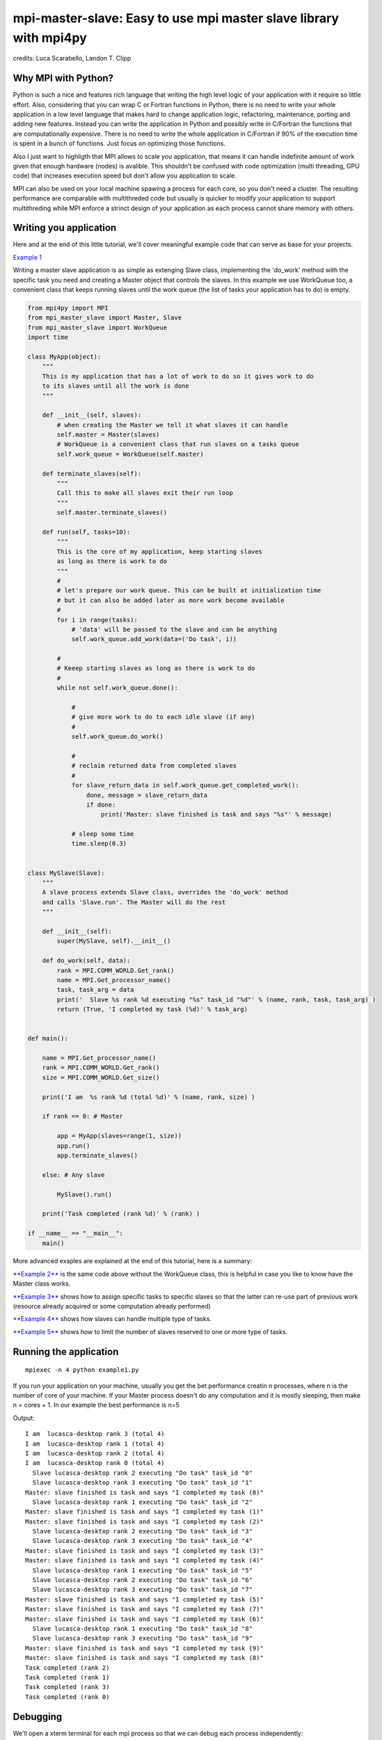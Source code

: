 mpi-master-slave: Easy to use mpi master slave library with mpi4py
==================================================================

credits: Luca Scarabello, Landon T. Clipp

Why MPI with Python?
--------------------

Python is such a nice and features rich language that writing the high level logic of your application with it require so little effort. Also, considering that you can wrap C or Fortran functions in Python, there is no need to write your whole application in a low level language that makes hard to change application logic, refactoring, maintenance, porting and adding new features.  Instead you can write the application in Python and possibly write in C/Fortran the functions that are computationally expensive. There is no need to write the whole application in C/Fortran if 90% of the execution time is spent in a bunch of functions. Just focus on optimizing those functions.

Also I just want to highligth that MPI allows to scale you application, that means it can handle indefinite amount of work given that enough hardware (nodes) is avalible. This shouldn't be confused with code optimization (multi threading, GPU code) that increases execution speed but don't allow you application to scale. 

MPI can also be used on your local machine spawing a process for each core, so you don't need a cluster. The resulting performance are comparable with multithreded code but usually is quicker to modify your application to support multithreding while MPI enforce a strinct design of your application as each process cannot share memory with others.


Writing you application
-----------------------

Here and at the end of this little tutorial, we'll cover meaningful example code that can serve as base for your projects.

`Example 1 <https://github.com/luca-s/mpi-master-slave/blob/master/examples/example1.py>`__

Writing a master slave application is as simple as extenging Slave class, implementing the 'do_work' method with the specific task you need and creating a Master object that controls the slaves. In this example we use WorkQueue too, a convenient class that keeps running slaves until the work queue (the list of tasks your application has to do) is empty.


.. code:: python

    from mpi4py import MPI
    from mpi_master_slave import Master, Slave
    from mpi_master_slave import WorkQueue
    import time

    class MyApp(object):
        """
        This is my application that has a lot of work to do so it gives work to do
        to its slaves until all the work is done
        """

        def __init__(self, slaves):
            # when creating the Master we tell it what slaves it can handle
            self.master = Master(slaves)
            # WorkQueue is a convenient class that run slaves on a tasks queue
            self.work_queue = WorkQueue(self.master)

        def terminate_slaves(self):
            """
            Call this to make all slaves exit their run loop
            """
            self.master.terminate_slaves()

        def run(self, tasks=10):
            """
            This is the core of my application, keep starting slaves
            as long as there is work to do
            """
            #
            # let's prepare our work queue. This can be built at initialization time
            # but it can also be added later as more work become available
            #
            for i in range(tasks):
                # 'data' will be passed to the slave and can be anything
                self.work_queue.add_work(data=('Do task', i))

            #
            # Keeep starting slaves as long as there is work to do
            #
            while not self.work_queue.done():

                #
                # give more work to do to each idle slave (if any)
                #
                self.work_queue.do_work()

                #
                # reclaim returned data from completed slaves
                #
                for slave_return_data in self.work_queue.get_completed_work():
                    done, message = slave_return_data
                    if done:
                        print('Master: slave finished is task and says "%s"' % message)

                # sleep some time
                time.sleep(0.3)


    class MySlave(Slave):
        """
        A slave process extends Slave class, overrides the 'do_work' method
        and calls 'Slave.run'. The Master will do the rest
        """

        def __init__(self):
            super(MySlave, self).__init__()

        def do_work(self, data):
            rank = MPI.COMM_WORLD.Get_rank()
            name = MPI.Get_processor_name()
            task, task_arg = data
            print('  Slave %s rank %d executing "%s" task_id "%d"' % (name, rank, task, task_arg) )
            return (True, 'I completed my task (%d)' % task_arg)


    def main():

        name = MPI.Get_processor_name()
        rank = MPI.COMM_WORLD.Get_rank()
        size = MPI.COMM_WORLD.Get_size()

        print('I am  %s rank %d (total %d)' % (name, rank, size) )

        if rank == 0: # Master

            app = MyApp(slaves=range(1, size))
            app.run()
            app.terminate_slaves()

        else: # Any slave

            MySlave().run()

        print('Task completed (rank %d)' % (rank) )

    if __name__ == "__main__":
        main()


More advanced exaples are explained at the end of this tutorial, here is a summary:

`**Example 2** <https://github.com/luca-s/mpi-master-slave/blob/master/examples/example2.py>`__ is the same code above without the WorkQueue class, this is helpful in case you like to know have the Master class works.

`**Example 3** <https://github.com/luca-s/mpi-master-slave/blob/master/examples/example3.py>`__ shows how to assign specific tasks to specific slaves so that the latter can re-use part of previous work (resource already acquired or some computation already performed)

`**Example 4** <https://github.com/luca-s/mpi-master-slave/blob/master/examples/example4.py>`__ shows how slaves can handle multiple type of tasks.

`**Example 5** <https://github.com/luca-s/mpi-master-slave/blob/master/examples/example5.py>`__ shows how to  limit the number of slaves reserved to one or more type of tasks.



Running the application
-----------------------

::


    mpiexec -n 4 python example1.py

If you run your application on your machine, usually you get the bet performance creatin n processes, where n is the number of core of your machine. If your Master process doesn't do any computation and it is mostly sleeping, then make n = cores + 1. In our example the best performance is n=5

Output:

::

    I am  lucasca-desktop rank 3 (total 4)
    I am  lucasca-desktop rank 1 (total 4)
    I am  lucasca-desktop rank 2 (total 4)
    I am  lucasca-desktop rank 0 (total 4)
      Slave lucasca-desktop rank 2 executing "Do task" task_id "0"
      Slave lucasca-desktop rank 3 executing "Do task" task_id "1"
    Master: slave finished is task and says "I completed my task (0)"
      Slave lucasca-desktop rank 1 executing "Do task" task_id "2"
    Master: slave finished is task and says "I completed my task (1)"
    Master: slave finished is task and says "I completed my task (2)"
      Slave lucasca-desktop rank 2 executing "Do task" task_id "3"
      Slave lucasca-desktop rank 3 executing "Do task" task_id "4"
    Master: slave finished is task and says "I completed my task (3)"
    Master: slave finished is task and says "I completed my task (4)"
      Slave lucasca-desktop rank 1 executing "Do task" task_id "5"
      Slave lucasca-desktop rank 2 executing "Do task" task_id "6"
      Slave lucasca-desktop rank 3 executing "Do task" task_id "7"
    Master: slave finished is task and says "I completed my task (5)"
    Master: slave finished is task and says "I completed my task (7)"
    Master: slave finished is task and says "I completed my task (6)"
      Slave lucasca-desktop rank 1 executing "Do task" task_id "8"
      Slave lucasca-desktop rank 3 executing "Do task" task_id "9"
    Master: slave finished is task and says "I completed my task (9)"
    Master: slave finished is task and says "I completed my task (8)"
    Task completed (rank 2)
    Task completed (rank 1)
    Task completed (rank 3)
    Task completed (rank 0)




Debugging
---------

We'll open a xterm terminal for each mpi process so that we can debug each process independently:

::
 
    mpiexec -n 4 xterm -e "python example1.py ; bash"


"bash" is optional - it ensures that the xterm windows will stay open; even if finished

.. image:: https://github.com/luca-s/mpi-master-slave/raw/master/examples/debugging.png

Option 1: if you want the debugger to stop at a specific position in the code then add the following at the line where you want the debugger to stop:

::

    import ipdb; ipdb.set_trace()


Then run the application as above.


Option 2: start the debugger right after each process has started

::

    mpiexec -n 4 xterm -e "python -m pdb example1.py ; bash"


Profiling
---------

Eventually you'll probably like to profile your code to understand if there are bottlenecks. To do that you have to first include the profiling module and create one profiler object somewhere in the code


.. code:: python

    import cProfile

    pr = cProfile.Profile()


Then you have to start the profiler just before the part of the code you like to profile (you can also start/stop the profiler in different part of the code).
Once you want to see the results (or partial results) stop the profiler and print statistics.

.. code:: python

    pr.enable()

    [...code to be profiled here...]

    pr.disable()

    pr.print_stats(sort='tottime')
    pr.print_stats(sort='cumtime')


For example let's say we like to profile the Master process in the example above 

.. code:: python

    import cProfile

    [...]

        if rank == 0: # Master

            pr = cProfile.Profile()
            pr.enable()

            app = MyApp(slaves=range(1, size))
            app.run()
            app.terminate_slaves()

            pr.disable()
            pr.print_stats(sort='tottime')
            pr.print_stats(sort='cumtime')

        else: # Any slave
    [...]


Output:

::

   Ordered by: internal time

   ncalls  tottime  percall  cumtime  percall filename:lineno(function)
      100   30.030    0.300   30.030    0.300 {built-in method time.sleep}
      240    0.008    0.000    0.008    0.000 {built-in method builtins.print}
      221    0.003    0.000    0.004    0.000 master_slave.py:52(get_avaliable)
        1    0.002    0.002   30.049   30.049 example2.py:24(run)
      532    0.002    0.000    0.002    0.000 {method 'Iprobe' of 'mpi4py.MPI.Comm' objects}
      219    0.001    0.000    0.003    0.000 master_slave.py:74(get_completed)
      121    0.001    0.000    0.001    0.000 {method 'send' of 'mpi4py.MPI.Comm' objects}
      242    0.001    0.000    0.001    0.000 {method 'recv' of 'mpi4py.MPI.Comm' objects}
      121    0.001    0.000    0.003    0.000 master_slave.py:66(run)
      119    0.000    0.000    0.001    0.000 master_slave.py:87(get_data)
      440    0.000    0.000    0.000    0.000 {method 'keys' of 'dict' objects}
      243    0.000    0.000    0.000    0.000 {method 'add' of 'set' objects}
      241    0.000    0.000    0.000    0.000 {method 'remove' of 'set' objects}
      242    0.000    0.000    0.000    0.000 {method 'Get_source' of 'mpi4py.MPI.Status' objects}
        1    0.000    0.000    0.000    0.000 master_slave.py:12(__init__)
        1    0.000    0.000    0.000    0.000 example2.py:14(__init__)
        1    0.000    0.000    0.000    0.000 {method 'disable' of '_lsprof.Profiler' objects}


         3085 function calls in 30.049 seconds

   Ordered by: cumulative time

   ncalls  tottime  percall  cumtime  percall filename:lineno(function)
        1    0.002    0.002   30.049   30.049 example2.py:24(run)
      100   30.030    0.300   30.030    0.300 {built-in method time.sleep}
      240    0.008    0.000    0.008    0.000 {built-in method builtins.print}
      221    0.003    0.000    0.004    0.000 master_slave.py:52(get_avaliable)
      219    0.001    0.000    0.003    0.000 master_slave.py:74(get_completed)
      121    0.001    0.000    0.003    0.000 master_slave.py:66(run)
      532    0.002    0.000    0.002    0.000 {method 'Iprobe' of 'mpi4py.MPI.Comm' objects}
      121    0.001    0.000    0.001    0.000 {method 'send' of 'mpi4py.MPI.Comm' objects}
      242    0.001    0.000    0.001    0.000 {method 'recv' of 'mpi4py.MPI.Comm' objects}
      119    0.000    0.000    0.001    0.000 master_slave.py:87(get_data)
      440    0.000    0.000    0.000    0.000 {method 'keys' of 'dict' objects}
      243    0.000    0.000    0.000    0.000 {method 'add' of 'set' objects}
      241    0.000    0.000    0.000    0.000 {method 'remove' of 'set' objects}
      242    0.000    0.000    0.000    0.000 {method 'Get_source' of 'mpi4py.MPI.Status' objects}
        1    0.000    0.000    0.000    0.000 example2.py:14(__init__)
        1    0.000    0.000    0.000    0.000 master_slave.py:12(__init__)
        1    0.000    0.000    0.000    0.000 {method 'disable' of '_lsprof.Profiler' objects}


From the output above we can see most of the Master time is spent in time.sleep and this is good as the Master doesn't have to be busy as its role is to control the slaves. If the Master process become the bottleneck of your application, the slaves nodes will be idle due to the Master not being able to efficiently control them.


More examples covering common scenarios
---------------------------------------

Example 3
---------

In `Example 3 <https://github.com/luca-s/mpi-master-slave/blob/master/examples/example3.py>`__ we'll see how to assign specific tasks to specific slaves so that the latter can re-use part of previous work.  This is a common scenario when a slave has to perform an initialization phase where it acquires resources (Database, network directory, network service, etc) or it has to pre-compute something, before starting its task. If the Master can assign the next task that deal with the same resources to the slave that has already loaded that resources, that would save much time becasue the slave has the resources in memory already.

This is the Slave code that simulate the time required to initialize the job for a specific resource.

.. code:: python

    class MySlave(Slave):

        def __init__(self):
            super(MySlave, self).__init__()
            self.resource = None

        def do_work(self, data):

            task, task_id, resource = data

            print('  Slave rank %d executing "%s" task id "%d" with resource "%s"' % 
                 (MPI.COMM_WORLD.Get_rank(), task, task_id, str(resource)) )

            #
            # The slave can check if it has already acquired the resource and save
            # time
            #
            if self.resource != resource:
                #
                # simulate the time required to acquire this resource
                #
                time.sleep(10)
                self.resource = resource

            # Make use of the resource in some way and then return
            return (True, 'I completed my task (%d)' % task_id)


On the Master code there is little to change from example 1. Both WorkQueue.add_work and MultiWorkQueue.add_work methods support an additional parameter **resource** that is a simple identifier (string, integer or any hashable object) that specify what resource the data is going to need. 

.. code:: python

    WorkQueue.add_work(data, resource_id=some_id)
    MultiWorkQueue.add_work(task_id, data, resource_id=some_id)


.. code:: python

    class MyApp(object):

        [...]

        def run(self, tasks=100):

            [...]

            for i in range(tasks):
                #
                # the slave will be working on one out of 3 resources
                #
                resource_id = random.randint(1, 3)
                data = ('Do something', i, resource_id)
                self.work_queue.add_work(data, resource_id)
           
            [...]



WorkQueue and  MultiWorkQueue will try their best to assign the same resource id to a slave that has previously worked with the same resource.

We can test the code and see that each slave keep processing the same resource until all the tasks associated with that resource are completed. At that point the slave starts processing another resource:

::

    mpiexec -n 4 xterm -e "python example3.py ; bash"

.. image:: https://github.com/luca-s/mpi-master-slave/raw/master/examples/example3.png


::

    mpiexec -n 6 xterm -e "python example3.py ; bash"


.. image:: https://github.com/luca-s/mpi-master-slave/raw/master/examples/example3bis.png



Example 4
---------

In `Example 4 <https://github.com/luca-s/mpi-master-slave/blob/master/examples/example4.py>`__ we can see how to the **slaves can handle multiple type of tasks.** 

.. code:: python

    Tasks = IntEnum('Tasks', 'TASK1 TASK2 TASK3')


Instead of extending a Slave class for each type of task we have, we create only one class that can handle any type of work. This avoids having idle processes if, at certain times of the execution, there is only a particular type of work to do but the Master doesn't have the right slave for that task. If any slave can do any job, there is always a slave that can perform that task.

.. code:: python

    class MySlave(Slave):

        def __init__(self):
            super(MySlave, self).__init__()

        def do_work(self, args):
    
            # the data contains the task type
            task, data = args

            #
            # Every task type has its specific data input and return output
            #
            ret = None
            if task == Tasks.TASK1:

                arg1 = data
                [... do something...]
                ret = (True, arg1)

            elif task == Tasks.TASK2:

                arg1, arg2 = data
                [... do something...]
                ret = (True, 'All done')

            elif task == Tasks.TASK3:

                arg1, arg2, arg3 = data
                [... do something...]
                ret = (True, arg1+arg2, arg3)

            return (task, ret)


The master simply passes the task type to the slave together with the task specific data.

.. code:: python

    class MyApp(object):

        [...]

        def run(self, tasks=100):

            #
            # let's prepare our work queue. This can be built at initialization time
            # but it can also be added later as more work become available
            #
            for i in range(tasks):
                self.__add_next_task(i)
           
            #
            # Keeep starting slaves as long as there is work to do
            #
            while not self.work_queue.done():

                #
                # give more work to do to each idle slave (if any)
                #
                self.work_queue.do_work()

                #
                # reclaim returned data from completed slaves
                #
                for slave_return_data in self.work_queue.get_completed_work():
                    #
                    # each task type has its own return type
                    #
                    task, data = slave_return_data
                    if task == Tasks.TASK1:
                        done, arg1 = data
                    elif task == Tasks.TASK2:
                        done, arg1, arg2, arg3 = data
                    elif task == Tasks.TASK3:
                        done, arg1, arg2 = data    
                    if done:
                        print('Master: slave finished is task returning: %s)' % str(data))

                # sleep some time
                time.sleep(0.3)

    def __add_next_task(self, i, task=None):
        """
        we create random tasks 1-3 and add it to the work queue
        Every task has specific arguments
        """
        if task is None:
            task = random.randint(1,3)

        if task == 1:
            args = i
            data = (Tasks.TASK1, args)
        elif task == 2:
            args = (i, i*2)
            data = (Tasks.TASK2, args)
        elif task == 3:
            args = (i, 999, 'something')
            data = (Tasks.TASK3, args)

        self.work_queue.add_work(data)

Ourput

::

    $ mpiexec -n 16 python example4.py

    I am  lucasca-desktop rank 8 (total 16)
    I am  lucasca-desktop rank 15 (total 16)
    I am  lucasca-desktop rank 9 (total 16)
    I am  lucasca-desktop rank 0 (total 16)
    I am  lucasca-desktop rank 13 (total 16)
    I am  lucasca-desktop rank 6 (total 16)
      Slave lucasca-desktop rank 8 executing Tasks.TASK3 with task_id 0 arg2 999 arg3 something
      Slave lucasca-desktop rank 9 executing Tasks.TASK3 with task_id 1 arg2 999 arg3 something
      Slave lucasca-desktop rank 13 executing Tasks.TASK2 with task_id 2 arg2 4
      Slave lucasca-desktop rank 15 executing Tasks.TASK2 with task_id 3 arg2 6
    Master: slave finished is task returning: (True, 0, 'something'))
    Master: slave finished is task returning: (True, 1, 'something'))
    Master: slave finished is task returning: (True, 2, 'something', 'else'))
    I am  lucasca-desktop rank 1 (total 16)
    I am  lucasca-desktop rank 11 (total 16)
    I am  lucasca-desktop rank 5 (total 16)
    I am  lucasca-desktop rank 10 (total 16)
    I am  lucasca-desktop rank 2 (total 16)
    I am  lucasca-desktop rank 7 (total 16)
    I am  lucasca-desktop rank 14 (total 16)
    I am  lucasca-desktop rank 12 (total 16)
    I am  lucasca-desktop rank 4 (total 16)
    I am  lucasca-desktop rank 3 (total 16)
      Slave lucasca-desktop rank 3 executing Tasks.TASK2 with task_id 5 arg2 10
      Slave lucasca-desktop rank 2 executing Tasks.TASK1 with task_id 4
      Slave lucasca-desktop rank 6 executing Tasks.TASK3 with task_id 8 arg2 999 arg3 something
      Slave lucasca-desktop rank 5 executing Tasks.TASK3 with task_id 7 arg2 999 arg3 something
      Slave lucasca-desktop rank 4 executing Tasks.TASK2 with task_id 6 arg2 12
      Slave lucasca-desktop rank 9 executing Tasks.TASK1 with task_id 11
      Slave lucasca-desktop rank 7 executing Tasks.TASK3 with task_id 9 arg2 999 arg3 something
      Slave lucasca-desktop rank 10 executing Tasks.TASK2 with task_id 12 arg2 24
      Slave lucasca-desktop rank 12 executing Tasks.TASK3 with task_id 14 arg2 999 arg3 something
      Slave lucasca-desktop rank 11 executing Tasks.TASK1 with task_id 13
      Slave lucasca-desktop rank 13 executing Tasks.TASK2 with task_id 15 arg2 30
      Slave lucasca-desktop rank 14 executing Tasks.TASK3 with task_id 16 arg2 999 arg3 something
    Master: slave finished is task returning: (True, 5, 'something', 'else'))
    Master: slave finished is task returning: (True, 6, 'something', 'else'))
    Master: slave finished is task returning: (True, 7, 'something'))
    Master: slave finished is task returning: (True, 8, 'something'))
    Master: slave finished is task returning: (True, 9, 'something'))
    Master: slave finished is task returning: (True, 11))
    Master: slave finished is task returning: (True, 12, 'something', 'else'))
    Master: slave finished is task returning: (True, 13))
    Master: slave finished is task returning: (True, 14, 'something'))
    Master: slave finished is task returning: (True, 15, 'something', 'else'))
    Master: slave finished is task returning: (True, 16, 'something'))
    Master: slave finished is task returning: (True, 3, 'something', 'else'))
      Slave lucasca-desktop rank 8 executing Tasks.TASK1 with task_id 10
      Slave lucasca-desktop rank 1 executing Tasks.TASK2 with task_id 17 arg2 34
      Slave lucasca-desktop rank 3 executing Tasks.TASK3 with task_id 18 arg2 999 arg3 something
      Slave lucasca-desktop rank 4 executing Tasks.TASK1 with task_id 19
      Slave lucasca-desktop rank 5 executing Tasks.TASK2 with task_id 20 arg2 40
      Slave lucasca-desktop rank 10 executing Tasks.TASK1 with task_id 24
      Slave lucasca-desktop rank 11 executing Tasks.TASK1 with task_id 25
    Master: slave finished is task returning: (True, 10))
    Master: slave finished is task returning: (True, 4))
      Slave lucasca-desktop rank 7 executing Tasks.TASK3 with task_id 22 arg2 999 arg3 something
    Master: slave finished is task returning: (True, 18, 'something'))
    Master: slave finished is task returning: (True, 20, 'something', 'else'))
      Slave lucasca-desktop rank 12 executing Tasks.TASK2 with task_id 26 arg2 52
      Slave lucasca-desktop rank 14 executing Tasks.TASK1 with task_id 28
      Slave lucasca-desktop rank 15 executing Tasks.TASK2 with task_id 29 arg2 58
      Slave lucasca-desktop rank 13 executing Tasks.TASK2 with task_id 27 arg2 54
      Slave lucasca-desktop rank 6 executing Tasks.TASK2 with task_id 21 arg2 42
      Slave lucasca-desktop rank 9 executing Tasks.TASK2 with task_id 23 arg2 46
      Slave lucasca-desktop rank 2 executing Tasks.TASK1 with task_id 31
      Slave lucasca-desktop rank 5 executing Tasks.TASK2 with task_id 33 arg2 66




Example 5
---------

In `Example 5 <https://github.com/luca-s/mpi-master-slave/blob/master/examples/example5.py>`__ we still have that slaves handle multiple type of tasks but we also want to **limit the number of slaves reserved to one or more tasks**. This comes handy when, for example, one or more tasks deal with resources such as database conncetions, network services and so on, and you have to limit the number of concurrent accesses to those resources. 
In this example the Slave code is the same as the previous one but now each task has its own Master instead of letting a single Master handling all the tasks.

.. code:: python

    class MyMaster(Master):
        """
        This Master class handles a specific task
        """

        def __init__(self, task, slaves = None):
            super(MyMaster, self).__init__(slaves)
            self.task = task

        def run(self, slave, data):
            args = (self.task, data)
            super(MyMaster, self).run(slave, args)

        def get_data(self, completed_slave):
            task, data = super(MyMaster, self).get_data(completed_slave)
            return data


At this point one could create each Master with a specific number of slaves and a WorkQueue for each Master. Unfortunately this would produce bad performance as one or more Masters might not have tasks to do at certain times of the execution and their slaves would be idle while other Masters might have plenty of work to do.

What we want to achieve is to let Masters lend/borrow slaves with each others when they are idle so that they make the most out of their slaves. To do that we make use of the MultiWorkQueue class that handles multiple Masters and where each Master can have an optional limit on the number of slaves. MultiWorkQueue moves slaves between Masters when some of them are idles and gives slaves back when the Masters have work again.

.. code:: python

    from mpi.multi_work_queue import MultiWorkQueue

    class MyApp(object):

        def __init__(self, slaves,  task1_num_slave=None, task2_num_slave=None, task3_num_slave=None):
            """
            Each task/master can be limited on the number of slaves by the init
            arguments. Leave them None if you don't want to limit a specific Master
            """
            #
            # create a Master for each task
            #
            self.master1 = MyMaster(task=Tasks.TASK1)
            self.master2 = MyMaster(task=Tasks.TASK2)
            self.master3 = MyMaster(task=Tasks.TASK3)

            #
            # MultiWorkQueue is a convenient class that run multiple work queues
            # Each task needs a Tuple  with (someID, Master, None or max slaves)
            #
            masters_details = [(Tasks.TASK1, self.master1, task1_num_slave),
                               (Tasks.TASK2, self.master2, task2_num_slave),
                               (Tasks.TASK3, self.master3, task3_num_slave) ]
            self.work_queue = MultiWorkQueue(slaves, masters_details)


        def terminate_slaves(self):
            """
            Call this to make all slaves exit their run loop
            """
            self.master1.terminate_slaves()
            self.master2.terminate_slaves()
            self.master3.terminate_slaves()

        def __add_next_task(self, i, task=None):
            """
            Create random tasks 1-3 and add it to the right work queue
            """
            if task is None:
                task = random.randint(1,3)

            if task == 1:
                args = i
                self.work_queue.add_work(Tasks.TASK1, args)
            elif task == 2:
                args = (i, i*2)
                self.work_queue.add_work(Tasks.TASK2, args)
            elif task == 3:
                args = (i, 999, 'something')
                self.work_queue.add_work(Tasks.TASK3, args)

        def run(self, tasks=100):
            """
            This is the core of my application, keep starting slaves
            as long as there is work to do
            """

            #
            # let's prepare our work queue. This can be built at initialization time
            # but it can also be added later as more work become available
            #
            for i in range(tasks):
                self.__add_next_task(i)
           
            #
            # Keeep starting slaves as long as there is work to do
            #
            while not self.work_queue.done():

                #
                # give more work to do to each idle slave (if any)
                #
                self.work_queue.do_work()

                #
                # reclaim returned data from completed slaves
                #
                for data in self.work_queue.get_completed_work(Tasks.TASK1):
                    done, arg1 = data
                    if done:
                        print('Master: slave finished his task returning: %s)' % str(data))

                for data in self.work_queue.get_completed_work(Tasks.TASK2):
                    done, arg1, arg2, arg3 = data
                    if done:
                        print('Master: slave finished his task returning: %s)' % str(data))

                for data in self.work_queue.get_completed_work(Tasks.TASK3):
                    done, arg1, arg2 = data
                    if done:
                        print('Master: slave finished his task returning: %s)' % str(data))

                # sleep some time
                time.sleep(0.3)


For example, you can test the application like this:

.. code:: python

    app = MyApp(slaves=range(1, size), task1_num_slave=2, task2_num_slave=None, task3_num_slave=1)

::

    mpiexec -n 9 xterm -e "python example5.py ; bash"


You can see from the output the number of slaves for task1 is 2, task3 is 1 and task2 takes all the remaining slaves:


.. image:: https://github.com/luca-s/mpi-master-slave/raw/master/examples/example5.png




